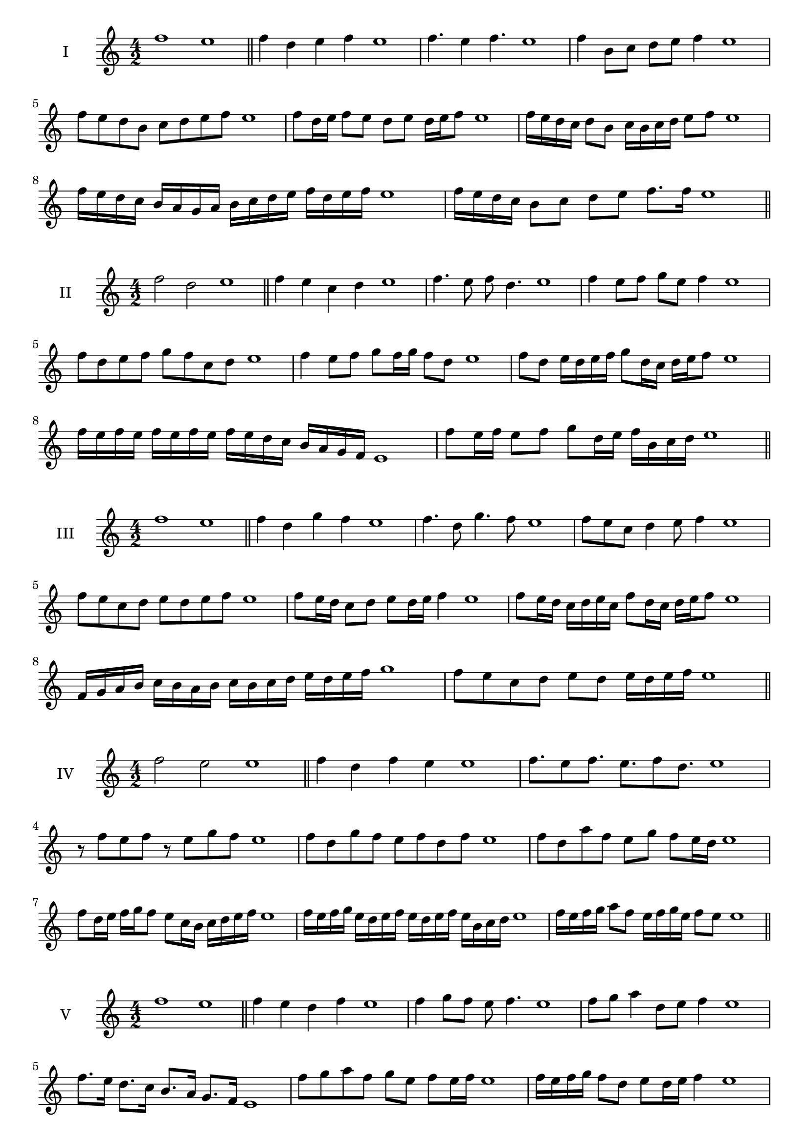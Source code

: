 \version "2.18.2"



\score {
  \new Staff \with { instrumentName = #"I" }
  \relative c'' { 
   
  \time 4/2
    f1 e1 \bar "||"
  f4 d e f e1
  f4. e4 f4. e1
  f4 b,8 c d e f4 e1
  f8 e d b c d e f e1
  f8 d16 e f8 e d e d16 e f8 e1
  f16 e d c d8 b c16 b c d e8 f e1
  f16 e d c b a g a b c d e f d e f e1
  f16 e d c b8 c d e f8. f16 e1 \bar "||" \break
  }
 
}



\score {
  \new Staff \with { instrumentName = #"II" }
  \relative c'' { 
   
  \time 4/2
  f2 d e1 \bar "||"
  f4 e c d e1 | f4. e8 f d4. e1
  f4 e8 f g e f4 e1
  f8 d e f g f c d e1
  f4 e8 f g f16 g f8 d e1
  f8 d e16 d e f g8 d16 c d e f8 e1
  f16 e f e f e f e f e d c b a g f e1 
  f'8 e16 f e8 f g d16 e f b, c d e1 \bar "||" \break
  }
 
}
\score {
  \new Staff \with { instrumentName = #"III" }
  \relative c'' { 
   
  \time 4/2
  f1 e1 \bar "||"
  f4 d g f e1 
  f4. d8 g4. f8 e1
  f8 e c d4 e8 f4 e1
  f8 e c d e8 d e f e1
  f8 e16 d c8 d e d16 e f4 e1
  f8 e16 d c d e c f8 d16 c d e f8 e1
  f,16 g a b c b a b c b c d e d e f g1
  f8 e c d e d e16 d e f e1 \bar "||" \break
  }
 
}
\score {
  \new Staff \with { instrumentName = #"IV" }
  \relative c'' { 
   
  \time 4/2
  f2 e e1 \bar "||"
  f4 d f e e1
  f8. e8 f8. e8. f8 d8. e1
  r8 f8 e f r8 e8 g f e1
  f8 d g f e f d f e1
  f8 d a' f e g f e16 d e1
  f8 d16 e f g f8 e8 c16 b c d e f e1
  f16 e f g e d e f e d e f e b c d e1
  f16 e f g a8 f e16 f g e f8 e e1\bar "||" \break
  }
 
}
\score {
  \new Staff \with { instrumentName = #"V" }
  \relative c'' { 
   
  \time 4/2
  f1 e1 \bar "||"
  f4 e d f e1 f4 g8 f e f4. e1 
  f8 g a4 d,8 e f4 e1
  f8. e16 d8. c16 b8. a16 g8. f16 e1
  f'8 g a f g e f e16 f e1
  f16 e f g f8 d e d16 e f4 e1
  f16 e f g a f g a b c d c b a g f e1
  f16 e f g a8 f g e f16 d e f e1 \bar "||" \break
  }
 
}
\score {
  \new Staff \with { instrumentName = #"VI" }
  \relative c'' { 
   
  \time 4/2
  f2 g e1 \bar "||"
  f4 e f g e1
  r8 f8 g f r8 g f g e1
  f8 e d c g'8 f g4 e1
  f8 d e f g e f g e1
  f8 e d16 e f8 g f e16 f g8 e1
  f8 g c,16 d e f g8 e f16 e f g e1
  f16 e d c b a g f g a b c d e f g e1
  f16 e d c e8 f8 g16 f e d f8 g e1 \bar "||" \break
  }
 
}
\score {
  \new Staff \with { instrumentName = #"VII" }
  \relative c'' { 
   
  \time 4/2
  f1 e \bar "||"
  f4 a g f e1 
  f4. g8 e f4. e1 
  f8 c d e f e f4 e1
  f8 c d e f d e f e1
  f16 e d e f8 d e d16 e f4 e1
  f16 e f g a b c a b8 a g f e1
 
  f16 e d e f g a f g a b a b a g f e1 \bar "||" \break
  }
 
}
\score {
  \new Staff \with { instrumentName = #"VIII" }
  \relative c'' { 
   
  \time 4/2
f2 c e1 \bar "||"
  f4 e d c e1 
  f4. e8 d c4. e1 
  f4 d8 e f e d c e1
  f8 g e f c b d c e1
  f8 e16 f g8 f c16 a b c d8 c e1
  f16 e d c d8 c f e d c e1
  f16 e d e c d e f c d e c f e d c e1
  f16 g a e f g e f c d e c f e d c e1 \bar "||" \break
  

  

  

  }
 
}
\score {
  \new Staff \with { instrumentName = #"IX" }
  \relative c'' { 
   
  \time 4/2
  f1 e1 \bar "||"
  f4 g a f e1
  f4. e8. g8. f4 e1
  f8 g a f g e f4 e1
  f8 c d e c d e f e1
  f4 e8 d16 e f8 d16 e f4 e1
  \bar "||" \break
  }
 
}

\score {
  \new Staff \with { instrumentName = #"X" }
  \relative c'' { 
   
  \time 4/2
  f2. a4 e1 \bar "||"
  f4 a g a e1  
  f4 f2 a4 e1 
  f8 d e f g f a4 e1
  f8 d e f g f g a e1
  f8 d e d16 e f g a8 g a e1
  f16 d e f e d f8 g a g a e1 
  f16 d e f e d f g a g a c b a g a e1
 \bar "||" \break
  }
 
}

\score {
  \new Staff \with { instrumentName = #"XI" }
  \relative c'' { 
   
  \time 4/2
  f1 e1 \bar "||"
  f4 e f f e1 
  f4. e4. d8 f e1
  f8 b a g f e f4 e1
 
  f8. e16 f16 e b' a g a g f e f8. e1
  f16 e f g a b c8 b a g f e1
 
  f,8 g e f g d e f e1
  f8 g a f g d e f  e1 \bar "||" \break
  }
 
}
\score {
  \new Staff \with { instrumentName = #"XII" }
  \relative c'' { 
   
  \time 4/2
f2 f2 e1 \bar "||"
  f4 e g f e1
  f8 f4 f8 g8 f4. e1 
  f8 g a f g e f4 e1
  f8 g a f b a g f e1
  f8 e16 f g8 a g f16 e f8. f16 e1
  f16 e f g a f g a b8 a g f e1 
  f16 e f g a f g a b c d c b a g f e1
  f8 a g c b a g f e1
  f8 b a g b a g f e1 \bar "||"
  }
 
}
